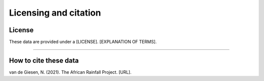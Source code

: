 Licensing and citation
======================

License
-------
These data are provided under a [LICENSE]. [EXPLANATION OF TERMS].

---------------

How to cite these data
----------------------
van de Giesen, N. (2021). The African Rainfall Project. [URL].
